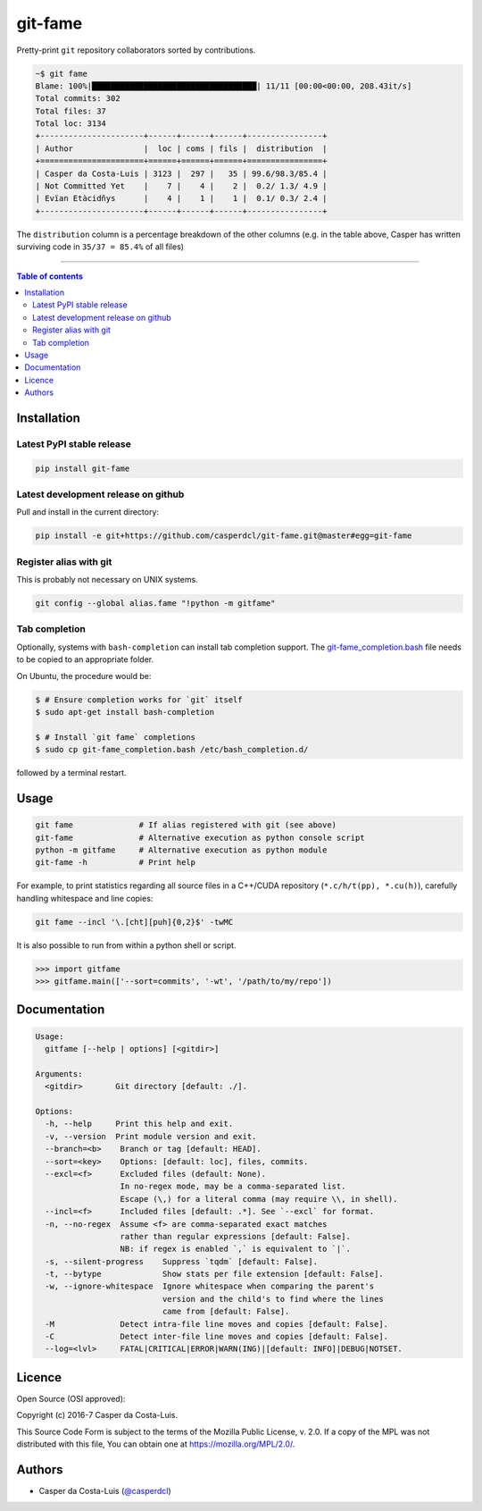 git-fame
========

|PyPI-Status| |PyPI-Versions|

|Build-Status| |Coverage-Status| |Branch-Coverage-Status| |Codacy-Grade|

|LICENCE| |Donate| |OpenHub-Status|


Pretty-print ``git`` repository collaborators sorted by contributions.

.. code:: sh

    ~$ git fame
    Blame: 100%|███████████████████████████████████| 11/11 [00:00<00:00, 208.43it/s]
    Total commits: 302
    Total files: 37
    Total loc: 3134
    +----------------------+------+------+------+----------------+
    | Author               |  loc | coms | fils |  distribution  |
    +======================+======+======+======+================+
    | Casper da Costa-Luis | 3123 |  297 |   35 | 99.6/98.3/85.4 |
    | Not Committed Yet    |    7 |    4 |    2 |  0.2/ 1.3/ 4.9 |
    | Evïan Etàcidñys      |    4 |    1 |    1 |  0.1/ 0.3/ 2.4 |
    +----------------------+------+------+------+----------------+

The ``distribution`` column is a percentage breakdown of the other columns
(e.g. in the table above, Casper has written surviving code in
``35/37 = 85.4%`` of all files)

------------------------------------------

.. contents:: Table of contents
   :backlinks: top
   :local:

Installation
------------

Latest PyPI stable release
~~~~~~~~~~~~~~~~~~~~~~~~~~

|PyPI-Status|

.. code:: sh

    pip install git-fame

Latest development release on github
~~~~~~~~~~~~~~~~~~~~~~~~~~~~~~~~~~~~

|GitHub-Status|

Pull and install in the current directory:

.. code:: sh

    pip install -e git+https://github.com/casperdcl/git-fame.git@master#egg=git-fame

Register alias with git
~~~~~~~~~~~~~~~~~~~~~~~

This is probably not necessary on UNIX systems.

.. code:: sh

    git config --global alias.fame "!python -m gitfame"

Tab completion
~~~~~~~~~~~~~~

Optionally, systems with ``bash-completion`` can install tab completion
support. The
`git-fame_completion.bash <https://raw.githubusercontent.com/casperdcl/git-fame/master/git-fame_completion.bash>`__
file needs to be copied to an appropriate folder.

On Ubuntu, the procedure would be:

.. code:: sh

    $ # Ensure completion works for `git` itself
    $ sudo apt-get install bash-completion

    $ # Install `git fame` completions
    $ sudo cp git-fame_completion.bash /etc/bash_completion.d/

followed by a terminal restart.


Usage
-----

.. code:: sh

    git fame              # If alias registered with git (see above)
    git-fame              # Alternative execution as python console script
    python -m gitfame     # Alternative execution as python module
    git-fame -h           # Print help

For example, to print statistics regarding all source files in a C++/CUDA
repository (``*.c/h/t(pp), *.cu(h)``), carefully handling whitespace and line
copies:

.. code:: sh

    git fame --incl '\.[cht][puh]{0,2}$' -twMC

It is also possible to run from within a python shell or script.

.. code:: python

    >>> import gitfame
    >>> gitfame.main(['--sort=commits', '-wt', '/path/to/my/repo'])


Documentation
-------------

.. code:: sh

    Usage:
      gitfame [--help | options] [<gitdir>]

    Arguments:
      <gitdir>       Git directory [default: ./].

    Options:
      -h, --help     Print this help and exit.
      -v, --version  Print module version and exit.
      --branch=<b>    Branch or tag [default: HEAD].
      --sort=<key>    Options: [default: loc], files, commits.
      --excl=<f>      Excluded files (default: None).
                      In no-regex mode, may be a comma-separated list.
                      Escape (\,) for a literal comma (may require \\, in shell).
      --incl=<f>      Included files [default: .*]. See `--excl` for format.
      -n, --no-regex  Assume <f> are comma-separated exact matches
                      rather than regular expressions [default: False].
                      NB: if regex is enabled `,` is equivalent to `|`.
      -s, --silent-progress    Suppress `tqdm` [default: False].
      -t, --bytype             Show stats per file extension [default: False].
      -w, --ignore-whitespace  Ignore whitespace when comparing the parent's
                               version and the child's to find where the lines
                               came from [default: False].
      -M              Detect intra-file line moves and copies [default: False].
      -C              Detect inter-file line moves and copies [default: False].
      --log=<lvl>     FATAL|CRITICAL|ERROR|WARN(ING)|[default: INFO]|DEBUG|NOTSET.


Licence
-------

Open Source (OSI approved): |LICENCE|

Copyright (c) 2016-7 Casper da Costa-Luis.

This Source Code Form is subject to the terms of the
Mozilla Public License, v. 2.0.
If a copy of the MPL was not distributed with this file, You can obtain one
at `https://mozilla.org/MPL/2.0/ <https://mozilla.org/MPL/2.0/>`__.


Authors
-------

|OpenHub-Status|

- Casper da Costa-Luis (`@casperdcl <https://github.com/casperdcl/>`__) |Donate|

.. |Build-Status| image:: https://travis-ci.org/casperdcl/git-fame.svg?branch=master
   :target: https://travis-ci.org/casperdcl/git-fame
.. |Coverage-Status| image:: https://coveralls.io/repos/casperdcl/git-fame/badge.svg?branch=master
   :target: https://coveralls.io/github/casperdcl/git-fame
.. |Branch-Coverage-Status| image:: https://codecov.io/gh/casperdcl/git-fame/branch/master/graph/badge.svg
   :target: https://codecov.io/gh/casperdcl/git-fame
.. |GitHub-Status| image:: https://img.shields.io/github/tag/casperdcl/git-fame.svg?maxAge=2592000
   :target: https://github.com/casperdcl/git-fame/releases
.. |PyPI-Status| image:: https://img.shields.io/pypi/v/git-fame.svg
   :target: https://pypi.python.org/pypi/git-fame
.. |PyPI-Versions| image:: https://img.shields.io/pypi/pyversions/git-fame.svg
   :target: https://pypi.python.org/pypi/git-fame
.. |OpenHub-Status| image:: https://www.openhub.net/p/git-fame/widgets/project_thin_badge?format=gif
   :target: https://www.openhub.net/p/git-fame?ref=Thin+badge
.. |LICENCE| image:: https://img.shields.io/pypi/l/git-fame.svg
   :target: https://mozilla.org/MPL/2.0/
.. |Codacy-Grade| image:: https://api.codacy.com/project/badge/Grade/bde789ee0e57491eb2bb8609bd4190c3
   :target: https://www.codacy.com/app/casper-dcl/git-fame
.. |Donate| image:: https://img.shields.io/badge/gift-donate-dc10ff.svg
   :target: https://caspersci.uk.to/donate.html

